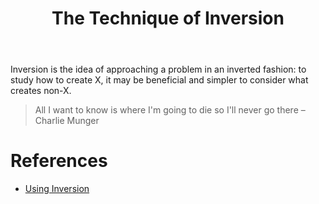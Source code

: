 :PROPERTIES:
:ID:       2e3f38f6-4bf1-42ca-bd92-51eeecdd004d
:END:
#+hugo_slug: the_technique_of_inversion
#+title: The Technique of Inversion

Inversion is the idea of approaching a problem in an inverted fashion: to study
how to create X, it may be beneficial and simpler to consider what creates
non-X.

#+BEGIN_QUOTE
All I want to know is where I'm going to die so I'll never go there -- Charlie Munger
#+END_QUOTE

* References
:PROPERTIES:
:ID:       e942d7d2-0fef-4680-98f8-38655ee7bccd
:END:
- [[https://commoncog.com/blog/using-inversion/][Using Inversion]]
